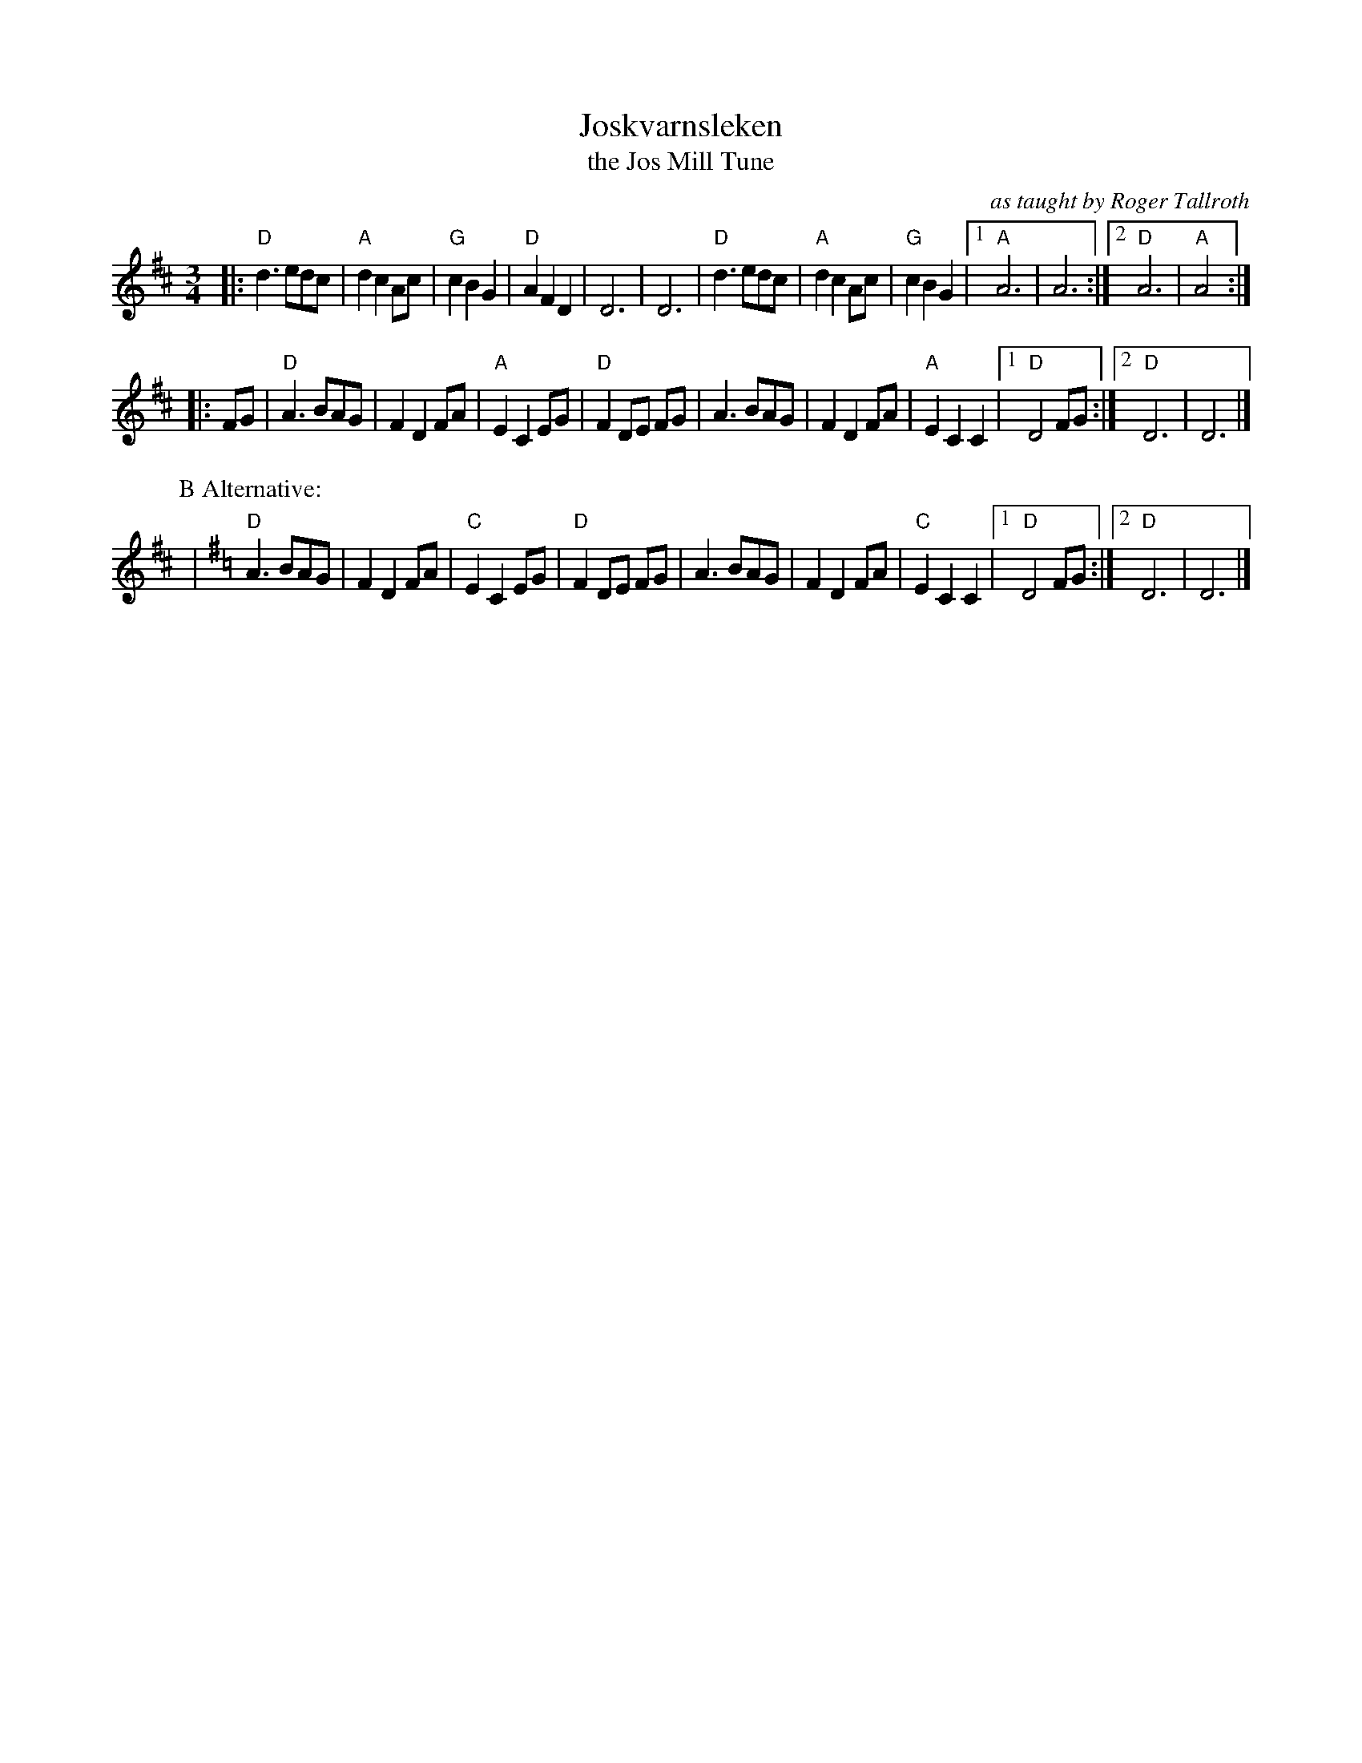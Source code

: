 X: 1
T: Joskvarnsleken
T: the Jos Mill Tune
O: as taught by Roger Tallroth
R: vals
Z: taught by Roger Tallroth at Ramblewood (199?)
Z: Brian Wilson?
M: 3/4
L: 1/8
K: D
|:"D"d3 edc | "A"d2 c2 Ac | "G"c2 B2 G2 | "D"A2 F2 D2 | D6 | D6 \
| "D"d3 edc | "A"d2 c2 Ac | "G"c2 B2 G2 |\
[1 "A"A6 | A6 :|[2 "D"A6 | "A"A4 :|
|: FG \
| "D"A3 BAG | F2 D2 FA | "A"E2 C2 EG | "D"F2 DE FG \
| A3 BAG | F2 D2 FA | "A"E2 C2 C2 |[1 "D"D4 FG :|[2 "D"D6 | D6 |]
P:B Alternative:
K:Dmix
| "D"A3 BAG | F2 D2 FA | "C"E2 C2 EG | "D"F2 DE FG \
| A3 BAG | F2 D2 FA | "C"E2 C2 C2 |[1 "D"D4 FG :|[2 "D"D6 | D6 |]
